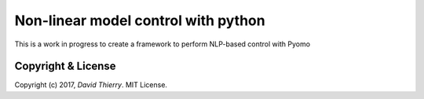 ====================================
Non-linear model control with python
====================================

This is a work in progress to create a framework to perform NLP-based control with Pyomo



Copyright & License
-------------------

Copyright (c) 2017, `David Thierry`. MIT License.